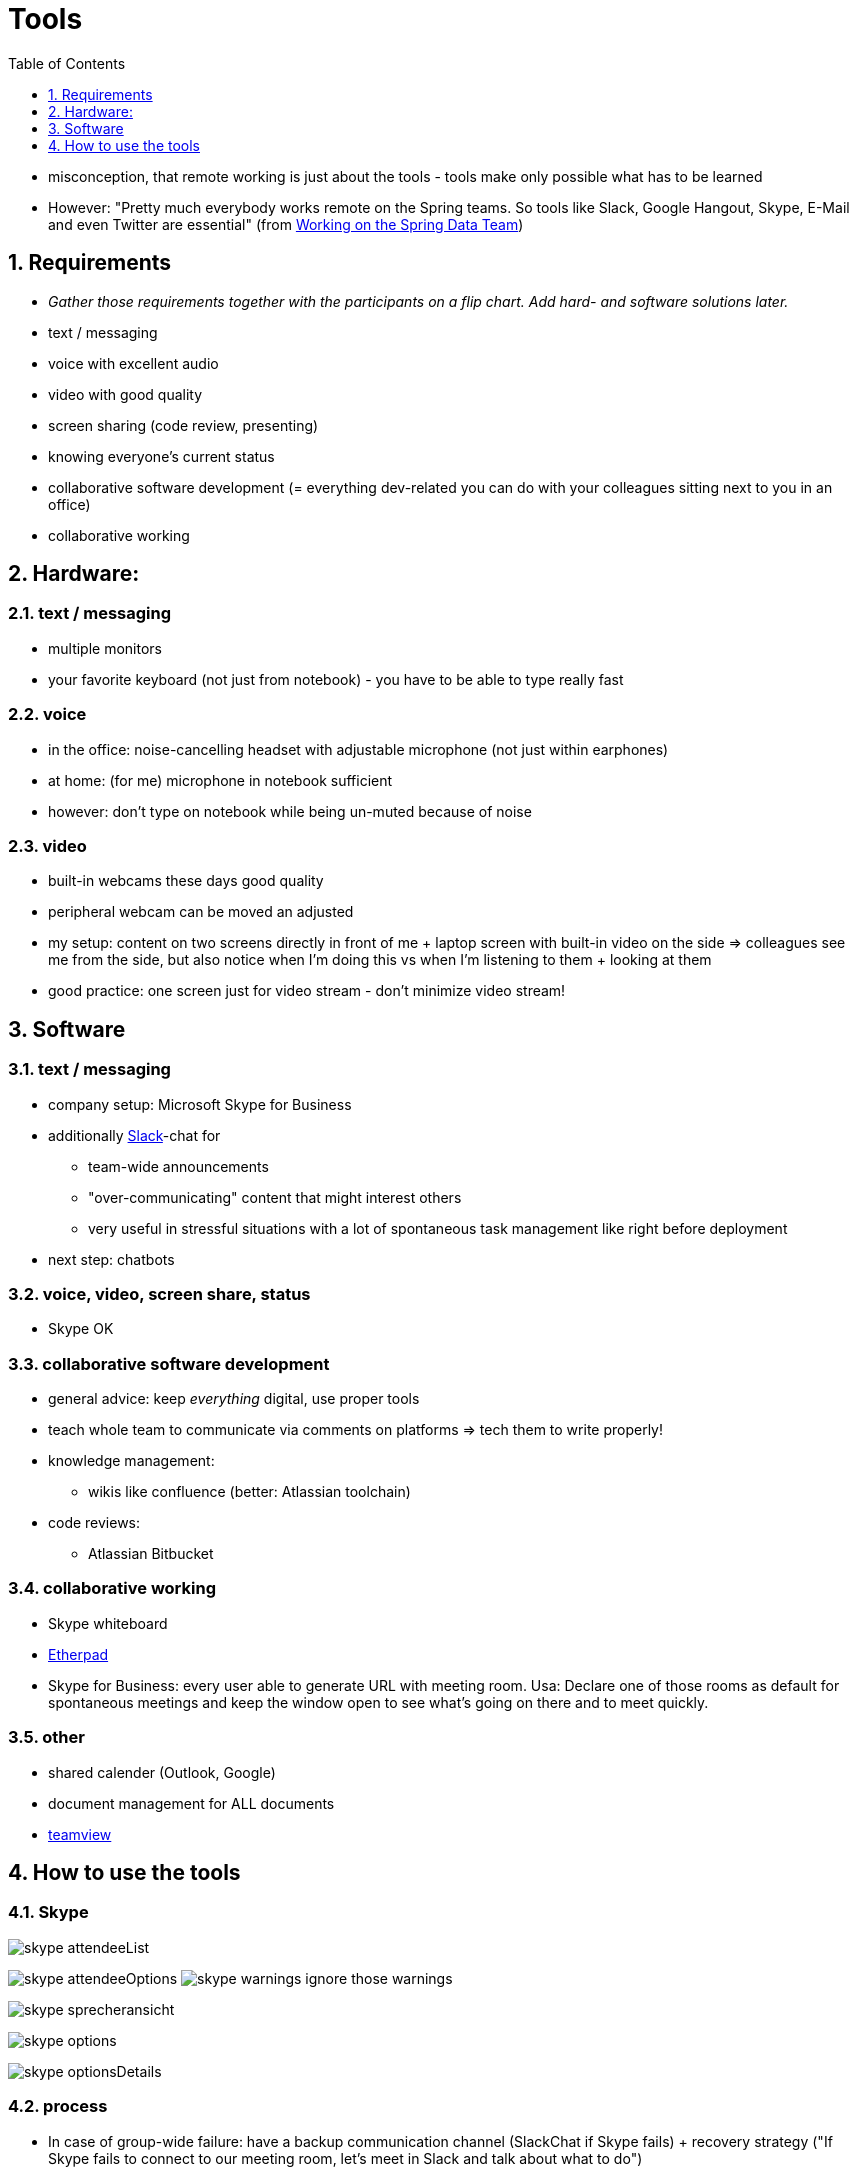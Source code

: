 = Tools
:toc:
:toclevels: 1
:sectnums:
:imagesdir: images

- misconception, that remote working is just about the tools - tools make only possible what has to be learned
- However: "Pretty much everybody works remote on the Spring teams. So tools like Slack, Google Hangout, Skype, E-Mail and even Twitter are essential" (from http://blog.schauderhaft.de/2017/11/12/working-spring-data-team/[Working on the Spring Data Team])

== Requirements

- __Gather those requirements together with the participants on a flip chart. Add hard- and software solutions later.__ 


- text / messaging
- voice with excellent audio
- video with good quality
- screen sharing (code review, presenting)
- knowing everyone's current status
- collaborative software development (= everything dev-related you can do with your colleagues sitting next to you in an office)
- collaborative working

== Hardware:
=== text / messaging
- multiple monitors
- your favorite keyboard (not just from notebook) - you have to be able to type really fast

=== voice
- in the office: noise-cancelling headset with adjustable microphone (not just within earphones)
- at home: (for me) microphone in notebook sufficient
- however: don't type on notebook while being un-muted because of noise

=== video
- built-in webcams these days good quality
- peripheral webcam can be moved an adjusted
- my setup: content on two screens directly in front of me + laptop screen with built-in video on the side => colleagues see me from the side, but also notice when I'm doing this vs when I'm listening to them + looking at them
- good practice: one screen just for video stream - don't minimize video stream! 
 
== Software
=== text / messaging
* company setup: Microsoft Skype for Business
* additionally https://slack.com/[Slack]-chat for
** team-wide announcements
** "over-communicating" content that might interest others
** very useful in stressful situations with a lot of spontaneous task management like right before deployment
* next step: chatbots

=== voice, video, screen share, status
- Skype OK

=== collaborative software development
* general advice: keep __everything__ digital, use proper tools
* teach whole team to communicate via comments on platforms => tech them to write properly!
* knowledge management:
** wikis like confluence (better: Atlassian toolchain)
* code reviews:
** Atlassian Bitbucket

=== collaborative working
- Skype whiteboard
- http://etherpad.org[Etherpad]
- Skype for Business: every user able to generate URL with meeting room. Usa: Declare one of those rooms as default for spontaneous meetings and keep the window open to see what's going on there and to meet quickly.

=== other
- shared calender (Outlook, Google)
- document management for ALL documents
- https://www.teamviewer.com/de/[teamview]

== How to use the tools
=== Skype

image:skype_attendeeList.png[]

image:skype_attendeeOptions.png[]
image:skype_warnings.png[]
ignore those warnings

image:skype_sprecheransicht.png[]

image:skype_options.png[]

image:skype_optionsDetails.png[]

=== process
- In case of group-wide failure: have a backup communication channel (SlackChat if Skype fails) + recovery strategy ("If Skype fails to connect to our meeting room, let's meet in Slack and talk about what to do")
- In case of individual failure: for every team member, have a way to connect (best backup: telephone)
- establish a procedure for interrupts, for example ringing door bell during group conversation: write "Someone is at the door, brb" into the group-wide chat. => current speaker is not disturbed + everyone knows what's going on 
- use status messages in your messenger (Skype etc) => "Free for chat" (ICQ) vs "I'm busy" => that's not even possible in "the real world" except you put a sticker on your forehead
- establish understanding of "ping" / "pong" in messaging